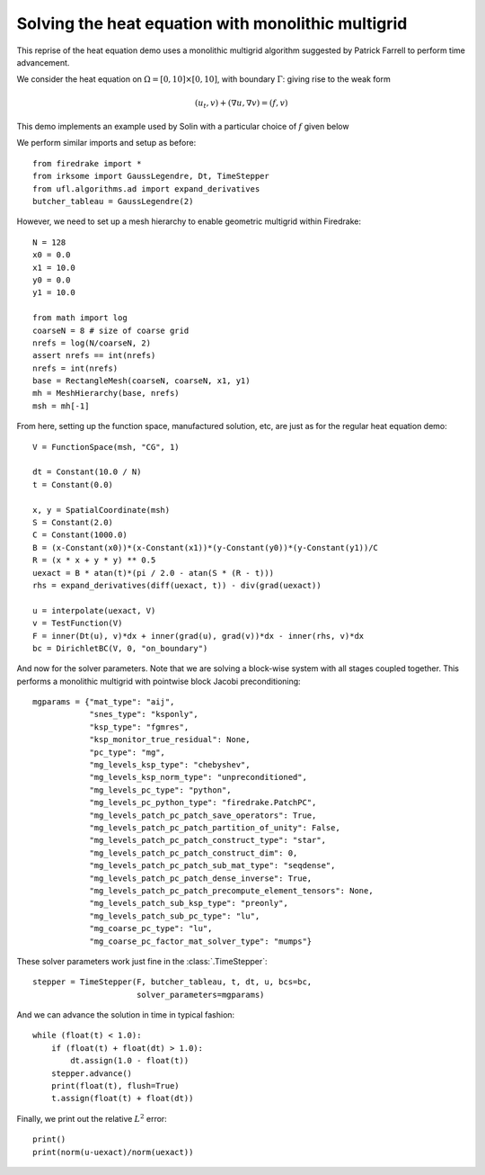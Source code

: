 Solving the heat equation with monolithic multigrid
===================================================

This reprise of the heat equation demo uses a monolithic multigrid
algorithm suggested by Patrick Farrell to perform time advancement.

We consider the heat equation on :math:`\Omega = [0,10]
\times [0,10]`, with boundary :math:`\Gamma`: giving rise to the weak form

.. math::

   (u_t, v) + (\nabla u, \nabla v) = (f, v)

This demo implements an example used by Solin with a particular choice
of :math:`f` given below

We perform similar imports and setup as before::

  from firedrake import *
  from irksome import GaussLegendre, Dt, TimeStepper
  from ufl.algorithms.ad import expand_derivatives
  butcher_tableau = GaussLegendre(2)


However, we need to set up a mesh hierarchy to enable geometric multigrid
within Firedrake::

  N = 128
  x0 = 0.0
  x1 = 10.0
  y0 = 0.0
  y1 = 10.0

  from math import log
  coarseN = 8 # size of coarse grid
  nrefs = log(N/coarseN, 2)
  assert nrefs == int(nrefs)
  nrefs = int(nrefs)
  base = RectangleMesh(coarseN, coarseN, x1, y1)
  mh = MeshHierarchy(base, nrefs)
  msh = mh[-1]

From here, setting up the function space, manufactured solution, etc,
are just as for the regular heat equation demo::

  V = FunctionSpace(msh, "CG", 1)

  dt = Constant(10.0 / N)
  t = Constant(0.0)

  x, y = SpatialCoordinate(msh)
  S = Constant(2.0)
  C = Constant(1000.0)
  B = (x-Constant(x0))*(x-Constant(x1))*(y-Constant(y0))*(y-Constant(y1))/C
  R = (x * x + y * y) ** 0.5
  uexact = B * atan(t)*(pi / 2.0 - atan(S * (R - t)))
  rhs = expand_derivatives(diff(uexact, t)) - div(grad(uexact))

  u = interpolate(uexact, V)
  v = TestFunction(V)
  F = inner(Dt(u), v)*dx + inner(grad(u), grad(v))*dx - inner(rhs, v)*dx
  bc = DirichletBC(V, 0, "on_boundary")

And now for the solver parameters.  Note that we are solving a
block-wise system with all stages coupled together.  This performs a
monolithic multigrid with pointwise block Jacobi preconditioning::

  mgparams = {"mat_type": "aij",
              "snes_type": "ksponly",
              "ksp_type": "fgmres",
              "ksp_monitor_true_residual": None,
              "pc_type": "mg",
              "mg_levels_ksp_type": "chebyshev",
              "mg_levels_ksp_norm_type": "unpreconditioned",
              "mg_levels_pc_type": "python",
              "mg_levels_pc_python_type": "firedrake.PatchPC",
              "mg_levels_patch_pc_patch_save_operators": True,
              "mg_levels_patch_pc_patch_partition_of_unity": False,
              "mg_levels_patch_pc_patch_construct_type": "star",
              "mg_levels_patch_pc_patch_construct_dim": 0,
              "mg_levels_patch_pc_patch_sub_mat_type": "seqdense",
              "mg_levels_patch_pc_patch_dense_inverse": True,
              "mg_levels_patch_pc_patch_precompute_element_tensors": None,
              "mg_levels_patch_sub_ksp_type": "preonly",
              "mg_levels_patch_sub_pc_type": "lu",
              "mg_coarse_pc_type": "lu",
              "mg_coarse_pc_factor_mat_solver_type": "mumps"}

These solver parameters work just fine in the :class:`.TimeStepper`::

  stepper = TimeStepper(F, butcher_tableau, t, dt, u, bcs=bc,
                        solver_parameters=mgparams)

And we can advance the solution in time in typical fashion::

  while (float(t) < 1.0):
      if (float(t) + float(dt) > 1.0):
          dt.assign(1.0 - float(t))
      stepper.advance()
      print(float(t), flush=True)
      t.assign(float(t) + float(dt))

Finally, we print out the relative :math:`L^2` error::

  print()
  print(norm(u-uexact)/norm(uexact))
